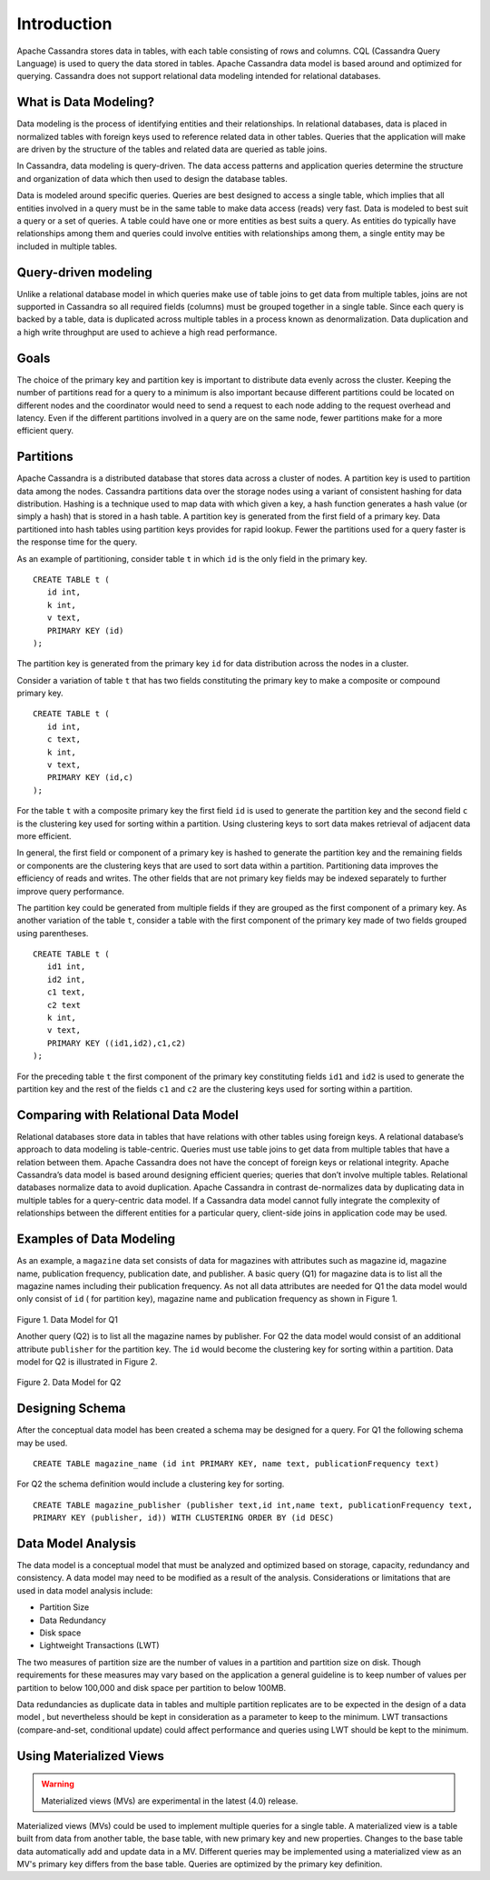 .. Licensed to the Apache Software Foundation (ASF) under one
.. or more contributor license agreements.  See the NOTICE file
.. distributed with this work for additional information
.. regarding copyright ownership.  The ASF licenses this file
.. to you under the Apache License, Version 2.0 (the
.. "License"); you may not use this file except in compliance
.. with the License.  You may obtain a copy of the License at
..
..     http://www.apache.org/licenses/LICENSE-2.0
..
.. Unless required by applicable law or agreed to in writing, software
.. distributed under the License is distributed on an "AS IS" BASIS,
.. WITHOUT WARRANTIES OR CONDITIONS OF ANY KIND, either express or implied.
.. See the License for the specific language governing permissions and
.. limitations under the License.

Introduction
============

Apache Cassandra stores data in tables, with each table consisting of rows and columns. CQL (Cassandra Query Language) is used to query the data stored in tables. Apache Cassandra data model is based around and optimized for querying. Cassandra does not support relational data modeling intended for relational databases.

What is Data Modeling?
^^^^^^^^^^^^^^^^^^^^^^

Data modeling is the process of identifying entities and their relationships. In relational databases, data is placed in normalized tables with foreign keys used to reference related data in other tables. Queries that the application will make are driven by the structure of the tables and related data are queried as table joins.

In Cassandra, data modeling is query-driven. The data access patterns and application queries determine the structure and organization of data which then used to design the database tables.

Data is modeled around specific queries. Queries are best designed to access a single table, which implies that all entities involved in a query must be in the same table to make data access (reads) very fast. Data is modeled to best suit a query or a set of queries. A table could have one or more entities as best suits a query. As entities do typically have relationships among them and queries could involve entities with relationships among them, a single entity may be included in multiple tables.

Query-driven modeling
^^^^^^^^^^^^^^^^^^^^^

Unlike a relational database model in which queries make use of table joins to get data from multiple tables, joins are not supported in Cassandra so all required fields (columns) must be grouped together in a single table. Since each query is backed by a table, data is duplicated across multiple tables in a process known as denormalization. Data duplication and a high write throughput are used to achieve a high read performance.

Goals
^^^^^

The choice of the primary key and partition key is important to distribute data evenly across the cluster. Keeping the number of partitions read for a query to a minimum is also important because different partitions could be located on different nodes and the coordinator would need to send a request to each node adding to the request overhead and latency. Even if the different partitions involved in a query are on the same node, fewer partitions make for a more efficient query.

Partitions
^^^^^^^^^^

Apache Cassandra is a distributed database that stores data across a cluster of nodes. A partition key is used to partition data among the nodes. Cassandra partitions data over the storage nodes using a variant of consistent hashing for data distribution. Hashing is a technique used to map data with which given a key, a hash function generates a hash value (or simply a hash) that is stored in a hash table. A partition key is generated from the first field of a primary key.   Data partitioned into hash tables using partition keys provides for rapid lookup.  Fewer the partitions used for a query faster is the response time for the query. 

As an example of partitioning, consider table ``t`` in which ``id`` is the only field in the primary key.

::

 CREATE TABLE t (
    id int,
    k int,
    v text,
    PRIMARY KEY (id)
 );

The partition key is generated from the primary key ``id`` for data distribution across the nodes in a cluster. 

Consider a variation of table ``t`` that has two fields constituting the primary key to make a composite or compound primary key.  

::

 CREATE TABLE t (
    id int,
    c text,
    k int,
    v text,
    PRIMARY KEY (id,c)
 );

For the table ``t`` with a composite primary key the first field ``id`` is used to generate the partition key and the second field ``c`` is the clustering key used for sorting within a partition.  Using clustering keys to sort data makes retrieval of adjacent data more efficient.  

In general,  the first field or component of a primary key is hashed to generate the partition key and the remaining fields or components are the clustering keys that are used to sort data within a partition. Partitioning data  improves the efficiency of reads and writes. The other fields that are not primary key fields may be indexed separately to further improve query performance. 

The partition key could be generated from multiple fields if they are grouped as the first component of a primary key.  As another variation of the table ``t``, consider a table with the first component of the primary key made of two fields grouped using parentheses.

::
 
 CREATE TABLE t (
    id1 int,
    id2 int,
    c1 text,
    c2 text
    k int,
    v text,
    PRIMARY KEY ((id1,id2),c1,c2)
 );

For the preceding table ``t`` the first component of the primary key constituting fields ``id1`` and ``id2`` is used to generate the partition key and the rest of the fields ``c1`` and ``c2`` are the clustering keys used for sorting within a partition.  

Comparing with Relational Data Model
^^^^^^^^^^^^^^^^^^^^^^^^^^^^^^^^^^^^ 
 
Relational databases store data in tables that have relations with other tables using foreign keys. A relational database’s approach to data modeling is table-centric. Queries must use table joins to get data from multiple tables that have a relation between them. Apache Cassandra does not have the concept of foreign keys or relational integrity. Apache Cassandra’s data model is based around designing efficient queries; queries that don’t involve multiple tables. Relational databases normalize data to avoid duplication. Apache Cassandra in contrast de-normalizes data by duplicating data in multiple tables for a query-centric data model. If a Cassandra data model cannot fully integrate the complexity of relationships between the different entities for a particular query, client-side joins in application code may be used.

Examples of Data Modeling
^^^^^^^^^^^^^^^^^^^^^^^^^

As an example, a ``magazine`` data set consists of data for magazines with attributes such as magazine id, magazine name, publication frequency, publication date, and publisher.  A basic query (Q1) for magazine data is to list all the magazine names including their publication frequency. As not all data attributes are needed for Q1 the data model would only consist of ``id`` ( for partition key), magazine name and publication frequency as shown in Figure 1.

.. figure:: images/Figure_1_data_model.jpg

Figure 1. Data Model for Q1

Another query (Q2)  is to list all the magazine names by publisher.  For Q2 the data model would consist of an additional attribute ``publisher`` for the partition key. The ``id`` would become the clustering key for sorting within a partition.   Data model for Q2 is illustrated in Figure 2.

.. figure:: images/Figure_2_data_model.jpg

Figure 2. Data Model for Q2

Designing Schema
^^^^^^^^^^^^^^^^ 

After the conceptual data model has been created a schema may be  designed for a query. For Q1 the following schema may be used.

::

 CREATE TABLE magazine_name (id int PRIMARY KEY, name text, publicationFrequency text)

For Q2 the schema definition would include a clustering key for sorting.

::

 CREATE TABLE magazine_publisher (publisher text,id int,name text, publicationFrequency text,  
 PRIMARY KEY (publisher, id)) WITH CLUSTERING ORDER BY (id DESC)

Data Model Analysis
^^^^^^^^^^^^^^^^^^^

The data model is a conceptual model that must be analyzed and optimized based on storage, capacity, redundancy and consistency.  A data model may need to be modified as a result of the analysis. Considerations or limitations that are used in data model analysis include:

- Partition Size
- Data Redundancy
- Disk space
- Lightweight Transactions (LWT)

The two measures of partition size are the number of values in a partition and partition size on disk. Though requirements for these measures may vary based on the application a general guideline is to keep number of values per partition to below 100,000 and disk space per partition to below 100MB.

Data redundancies as duplicate data in tables and multiple partition replicates are to be expected in the design of a data model , but nevertheless should be kept in consideration as a parameter to keep to the minimum. LWT transactions (compare-and-set, conditional update) could affect performance and queries using LWT should be kept to the minimum. 

Using Materialized Views
^^^^^^^^^^^^^^^^^^^^^^^^

.. warning::  Materialized views (MVs) are experimental in the latest (4.0) release.  

Materialized views (MVs) could be used to implement multiple queries for a single table. A materialized view is a table built from data from another table, the base table, with new primary key and new properties. Changes to the base table data automatically add and update data in a MV.  Different queries may be implemented using a materialized view as an MV's primary key differs from the base table. Queries are optimized by the primary key definition.
